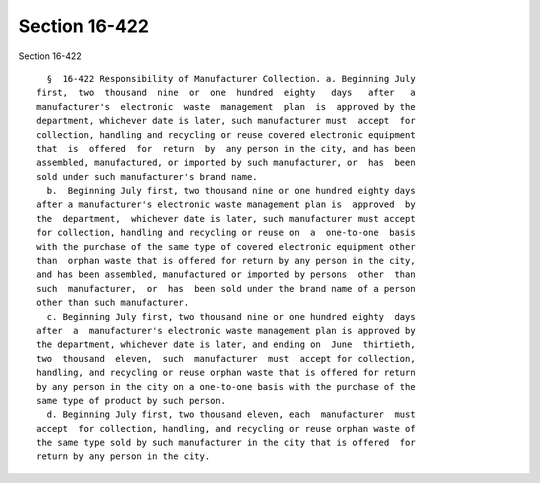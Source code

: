 Section 16-422
==============

Section 16-422 ::    
        
     
        §  16-422 Responsibility of Manufacturer Collection. a. Beginning July
      first,  two  thousand  nine  or  one  hundred  eighty   days   after   a
      manufacturer's  electronic  waste  management  plan  is  approved by the
      department, whichever date is later, such manufacturer must  accept  for
      collection, handling and recycling or reuse covered electronic equipment
      that  is  offered  for  return  by  any person in the city, and has been
      assembled, manufactured, or imported by such manufacturer, or  has  been
      sold under such manufacturer's brand name.
        b.  Beginning July first, two thousand nine or one hundred eighty days
      after a manufacturer's electronic waste management plan is  approved  by
      the  department,  whichever date is later, such manufacturer must accept
      for collection, handling and recycling or reuse on  a  one-to-one  basis
      with the purchase of the same type of covered electronic equipment other
      than  orphan waste that is offered for return by any person in the city,
      and has been assembled, manufactured or imported by persons  other  than
      such  manufacturer,  or  has  been sold under the brand name of a person
      other than such manufacturer.
        c. Beginning July first, two thousand nine or one hundred eighty  days
      after  a  manufacturer's electronic waste management plan is approved by
      the department, whichever date is later, and ending on  June  thirtieth,
      two  thousand  eleven,  such  manufacturer  must  accept for collection,
      handling, and recycling or reuse orphan waste that is offered for return
      by any person in the city on a one-to-one basis with the purchase of the
      same type of product by such person.
        d. Beginning July first, two thousand eleven, each  manufacturer  must
      accept  for collection, handling, and recycling or reuse orphan waste of
      the same type sold by such manufacturer in the city that is offered  for
      return by any person in the city.
    
    
    
    
    
    
    